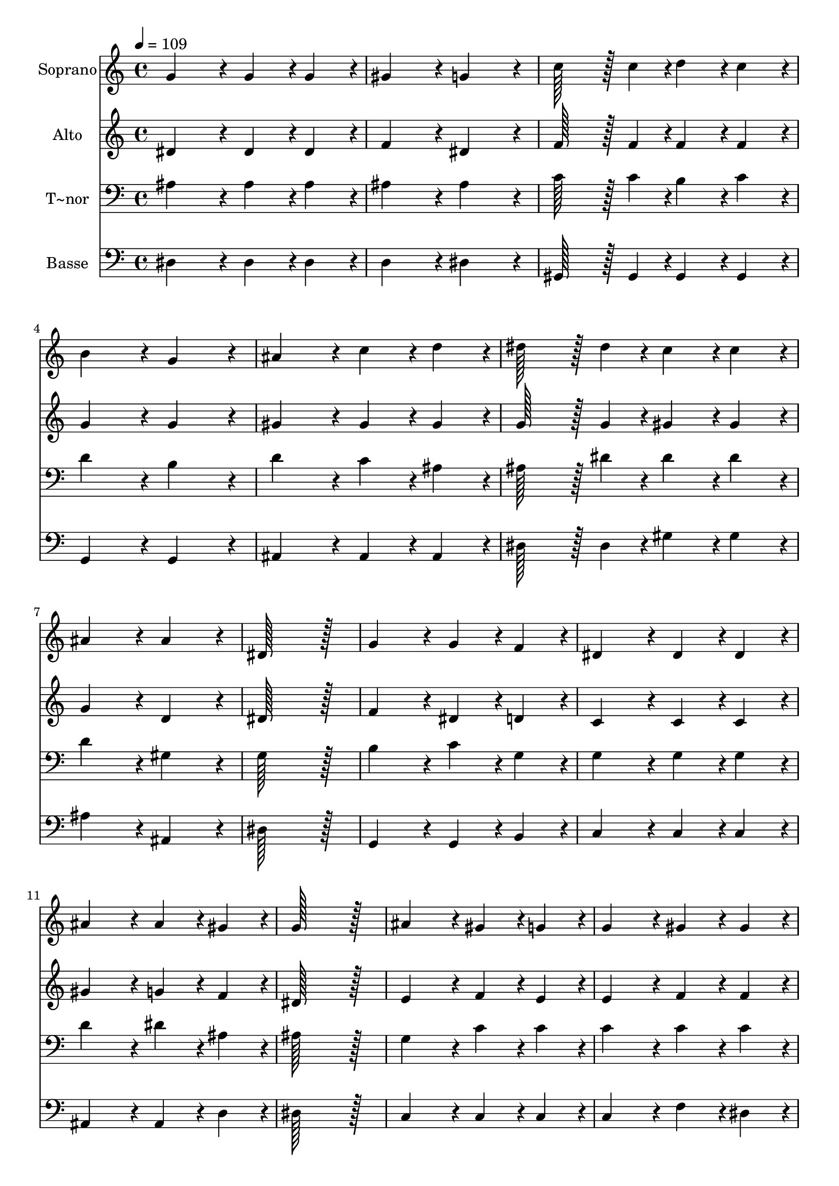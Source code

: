 % Lily was here -- automatically converted by c:/Program Files (x86)/LilyPond/usr/bin/midi2ly.py from output/211.mid
\version "2.14.0"

\layout {
  \context {
    \Voice
    \remove "Note_heads_engraver"
    \consists "Completion_heads_engraver"
    \remove "Rest_engraver"
    \consists "Completion_rest_engraver"
  }
}

trackAchannelA = {
  
  \time 4/4 
  
  \tempo 4 = 109 
  
}

trackA = <<
  \context Voice = voiceA \trackAchannelA
>>


trackBchannelA = {
  
  \set Staff.instrumentName = "Soprano"
  
  \time 4/4 
  
  \tempo 4 = 109 
  
}

trackBchannelB = \relative c {
  g''4*172/96 r4*20/96 g4*86/96 r4*10/96 g4*86/96 r4*10/96 
  | % 2
  gis4*172/96 r4*20/96 g4*172/96 r4*20/96 
  | % 3
  c128*43 r128*5 c4*43/96 r4*5/96 d4*86/96 r4*10/96 c4*86/96 
  r4*10/96 
  | % 4
  b4*172/96 r4*20/96 g4*172/96 r4*20/96 
  | % 5
  ais4*172/96 r4*20/96 c4*86/96 r4*10/96 d4*86/96 r4*10/96 
  | % 6
  dis128*43 r128*5 dis4*43/96 r4*5/96 c4*86/96 r4*10/96 c4*86/96 
  r4*10/96 
  | % 7
  ais4*172/96 r4*20/96 ais4*172/96 r4*20/96 
  | % 8
  dis,128*115 r128*13 
  | % 9
  g4*172/96 r4*20/96 g4*86/96 r4*10/96 f4*86/96 r4*10/96 
  | % 10
  dis4*172/96 r4*20/96 dis4*86/96 r4*10/96 dis4*86/96 r4*10/96 
  | % 11
  ais'4*172/96 r4*20/96 ais4*86/96 r4*10/96 gis4*86/96 r4*10/96 
  | % 12
  g128*115 r128*13 
  | % 13
  ais4*172/96 r4*20/96 gis4*86/96 r4*10/96 g4*86/96 r4*10/96 
  | % 14
  g4*172/96 r4*20/96 gis4*86/96 r4*10/96 gis4*86/96 r4*10/96 
  | % 15
  gis4*172/96 r4*20/96 g4*86/96 r4*10/96 f4*86/96 r4*10/96 
  | % 16
  f4*172/96 r4*20/96 g4*172/96 r4*20/96 
  | % 17
  ais4*172/96 r4*20/96 ais4*86/96 r4*10/96 b4*86/96 r4*10/96 
  | % 18
  b4*86/96 r4*10/96 c4*86/96 r4*10/96 c4*86/96 r4*10/96 dis4*86/96 
  r4*10/96 
  | % 19
  dis128*43 r128*5 ais4*43/96 r4*5/96 ais4*43/96 r4*5/96 g4*43/96 
  r4*5/96 g4*43/96 r4*5/96 dis4*43/96 r4*5/96 
  | % 20
  f4*172/96 r4*20/96 dis4*86/96 
}

trackB = <<
  \context Voice = voiceA \trackBchannelA
  \context Voice = voiceB \trackBchannelB
>>


trackCchannelA = {
  
  \set Staff.instrumentName = "Alto"
  
  \time 4/4 
  
  \tempo 4 = 109 
  
}

trackCchannelB = \relative c {
  dis'4*172/96 r4*20/96 dis4*86/96 r4*10/96 dis4*86/96 r4*10/96 
  | % 2
  f4*172/96 r4*20/96 dis4*172/96 r4*20/96 
  | % 3
  f128*43 r128*5 f4*43/96 r4*5/96 f4*86/96 r4*10/96 f4*86/96 
  r4*10/96 
  | % 4
  g4*172/96 r4*20/96 g4*172/96 r4*20/96 
  | % 5
  gis4*172/96 r4*20/96 gis4*86/96 r4*10/96 gis4*86/96 r4*10/96 
  | % 6
  g128*43 r128*5 g4*43/96 r4*5/96 gis4*86/96 r4*10/96 gis4*86/96 
  r4*10/96 
  | % 7
  g4*172/96 r4*20/96 d4*172/96 r4*20/96 
  | % 8
  dis128*115 r128*13 
  | % 9
  f4*172/96 r4*20/96 dis4*86/96 r4*10/96 d4*86/96 r4*10/96 
  | % 10
  c4*172/96 r4*20/96 c4*86/96 r4*10/96 c4*86/96 r4*10/96 
  | % 11
  gis'4*172/96 r4*20/96 g4*86/96 r4*10/96 f4*86/96 r4*10/96 
  | % 12
  dis128*115 r128*13 
  | % 13
  e4*172/96 r4*20/96 f4*86/96 r4*10/96 e4*86/96 r4*10/96 
  | % 14
  e4*172/96 r4*20/96 f4*86/96 r4*10/96 f4*86/96 r4*10/96 
  | % 15
  f4*86/96 r4*10/96 d4*86/96 r4*10/96 dis4*86/96 r4*10/96 d4*86/96 
  r4*10/96 
  | % 16
  d4*172/96 r4*20/96 dis4*172/96 r4*20/96 
  | % 17
  dis4*172/96 r4*20/96 dis4*86/96 r4*10/96 dis4*86/96 r4*10/96 
  | % 18
  dis4*172/96 r4*20/96 f4*86/96 r4*10/96 fis4*86/96 r4*10/96 
  | % 19
  g4*172/96 r4*20/96 g4*43/96 r4*5/96 dis4*43/96 r4*5/96 dis4*43/96 
  r4*5/96 dis4*43/96 r4*5/96 
  | % 20
  d4*172/96 r4*20/96 dis4*86/96 
}

trackC = <<
  \context Voice = voiceA \trackCchannelA
  \context Voice = voiceB \trackCchannelB
>>


trackDchannelA = {
  
  \set Staff.instrumentName = "T~nor"
  
  \time 4/4 
  
  \tempo 4 = 109 
  
}

trackDchannelB = \relative c {
  ais'4*172/96 r4*20/96 ais4*86/96 r4*10/96 ais4*86/96 r4*10/96 
  | % 2
  ais4*172/96 r4*20/96 ais4*172/96 r4*20/96 
  | % 3
  c128*43 r128*5 c4*43/96 r4*5/96 b4*86/96 r4*10/96 c4*86/96 
  r4*10/96 
  | % 4
  d4*172/96 r4*20/96 b4*172/96 r4*20/96 
  | % 5
  d4*172/96 r4*20/96 c4*86/96 r4*10/96 ais4*86/96 r4*10/96 
  | % 6
  ais128*43 r128*5 dis4*43/96 r4*5/96 dis4*86/96 r4*10/96 dis4*86/96 
  r4*10/96 
  | % 7
  d4*172/96 r4*20/96 gis,4*172/96 r4*20/96 
  | % 8
  g128*115 r128*13 
  | % 9
  b4*172/96 r4*20/96 c4*86/96 r4*10/96 g4*86/96 r4*10/96 
  | % 10
  g4*172/96 r4*20/96 g4*86/96 r4*10/96 g4*86/96 r4*10/96 
  | % 11
  d'4*172/96 r4*20/96 dis4*86/96 r4*10/96 ais4*86/96 r4*10/96 
  | % 12
  ais128*115 r128*13 
  | % 13
  g4*172/96 r4*20/96 c4*86/96 r4*10/96 c4*86/96 r4*10/96 
  | % 14
  c4*172/96 r4*20/96 c4*86/96 r4*10/96 c4*86/96 r4*10/96 
  | % 15
  ais4*86/96 r4*10/96 f4*86/96 r4*10/96 g4*86/96 r4*10/96 gis4*86/96 
  r4*10/96 
  | % 16
  gis4*172/96 r4*20/96 g4*172/96 r4*20/96 
  | % 17
  ais4*172/96 r4*20/96 dis4*86/96 r4*10/96 dis4*86/96 r4*10/96 
  | % 18
  dis4*172/96 r4*20/96 dis4*86/96 r4*10/96 c4*86/96 r4*10/96 
  | % 19
  ais4*172/96 r4*20/96 ais4*86/96 r4*10/96 ais4*43/96 r4*5/96 g4*43/96 
  r4*5/96 
  | % 20
  gis4*172/96 r4*20/96 g4*86/96 
}

trackD = <<

  \clef bass
  
  \context Voice = voiceA \trackDchannelA
  \context Voice = voiceB \trackDchannelB
>>


trackEchannelA = {
  
  \set Staff.instrumentName = "Basse"
  
  \time 4/4 
  
  \tempo 4 = 109 
  
}

trackEchannelB = \relative c {
  dis4*172/96 r4*20/96 dis4*86/96 r4*10/96 dis4*86/96 r4*10/96 
  | % 2
  d4*172/96 r4*20/96 dis4*172/96 r4*20/96 
  | % 3
  gis,128*43 r128*5 gis4*43/96 r4*5/96 gis4*86/96 r4*10/96 gis4*86/96 
  r4*10/96 
  | % 4
  g4*172/96 r4*20/96 g4*172/96 r4*20/96 
  | % 5
  ais4*172/96 r4*20/96 ais4*86/96 r4*10/96 ais4*86/96 r4*10/96 
  | % 6
  dis128*43 r128*5 dis4*43/96 r4*5/96 gis4*86/96 r4*10/96 gis4*86/96 
  r4*10/96 
  | % 7
  ais4*172/96 r4*20/96 ais,4*172/96 r4*20/96 
  | % 8
  dis128*115 r128*13 
  | % 9
  g,4*172/96 r4*20/96 g4*86/96 r4*10/96 b4*86/96 r4*10/96 
  | % 10
  c4*172/96 r4*20/96 c4*86/96 r4*10/96 c4*86/96 r4*10/96 
  | % 11
  ais4*172/96 r4*20/96 ais4*86/96 r4*10/96 d4*86/96 r4*10/96 
  | % 12
  dis128*115 r128*13 
  | % 13
  c4*172/96 r4*20/96 c4*86/96 r4*10/96 c4*86/96 r4*10/96 
  | % 14
  c4*172/96 r4*20/96 f4*86/96 r4*10/96 dis4*86/96 r4*10/96 
  | % 15
  d4*86/96 r4*10/96 ais4*86/96 r4*10/96 ais4*86/96 r4*10/96 ais4*86/96 
  r4*10/96 
  | % 16
  ais4*172/96 r4*20/96 dis4*172/96 r4*20/96 
  | % 17
  g4*172/96 r4*20/96 g4*86/96 r4*10/96 g4*86/96 r4*10/96 
  | % 18
  gis4*172/96 r4*20/96 a4*86/96 r4*10/96 a4*86/96 r4*10/96 
  | % 19
  ais4*172/96 r4*20/96 ais,4*86/96 r4*10/96 ais4*86/96 r4*10/96 
  | % 20
  ais4*172/96 r4*20/96 dis4*86/96 
}

trackE = <<

  \clef bass
  
  \context Voice = voiceA \trackEchannelA
  \context Voice = voiceB \trackEchannelB
>>


\score {
  <<
    \context Staff=trackB \trackA
    \context Staff=trackB \trackB
    \context Staff=trackC \trackA
    \context Staff=trackC \trackC
    \context Staff=trackD \trackA
    \context Staff=trackD \trackD
    \context Staff=trackE \trackA
    \context Staff=trackE \trackE
  >>
  \layout {}
  \midi {}
}
